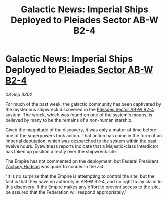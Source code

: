:PROPERTIES:
:ID:       83fe2ea8-cf35-4a13-8aba-5240ec5512e3
:END:
#+title: Galactic News: Imperial Ships Deployed to Pleiades Sector AB-W B2-4
#+filetags: :Empire:Federation:3302:galnet:

* Galactic News: Imperial Ships Deployed to [[id:c32901ed-73d1-4ca6-aeb8-5bcd795d1036][Pleiades Sector AB-W B2-4]]

/08 Sep 3302/

For much of the past week, the galactic community has been captivated by the mysterious shipwreck discovered in the [[id:c32901ed-73d1-4ca6-aeb8-5bcd795d1036][Pleiades Sector AB-W B2-4]] system. The wreck, which was found on one of the system's moons, is believed by many to be the remains of a non-human starship. 

Given the magnitude of the discovery, it was only a matter of time before one of the superpowers took action. That action has come in the form of an Imperial deputation, which was despatched to the system within the past twelve hours. Eyewitness reports indicate that a Majestic-class Interdictor has taken up position directly over the shipwreck site. 

The Empire has not commented on the deployment, but Federal President [[id:02322be1-fc02-4d8b-acf6-9a9681e3fb15][Zachary Hudson]] was quick to condemn the act. 

"It is no surprise that the Empire is attempting to control the site, but the fact is that they have no authority in AB-W B2-4, and no right to lay claim to this discovery. If the Empire makes any effort to prevent access to the site, be assured that the Federation will respond appropriately."
